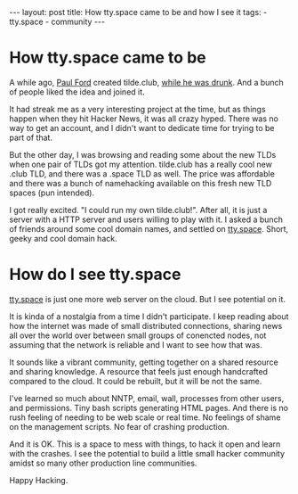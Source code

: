 #+OPTIONS: toc:nil
#+begin_html
---
layout: post
title: How tty.space came to be and how I see it
tags:
- tty.space
- community
---
#+end_html
* How tty.space came to be
  
A while ago, [[http://tilde.club/~ford/][Paul Ford]] created tilde.club, [[https://medium.com/message/tilde-club-i-had-a-couple-drinks-and-woke-up-with-1-000-nerds-a8904f0a2ebf][while he was drunk]]. And a
bunch of people liked the idea and joined it.

It had streak me as a very interesting project at the time, but as
things happen when they hit Hacker News, it was all crazy hyped. There
was no way to get an account, and I didn't want to dedicate time for
trying to be part of that.

But the other day, I was browsing and reading some about the new TLDs
when one pair of TLDs got my attention. tilde.club has a really cool
new .club TLD, and there was a .space TLD as well. The price was
affordable and there was a bunch of namehacking available on this
fresh new TLD spaces (pun intended).

I got really excited. "I could run my own tilde.club!". After all, it
is just a server with a HTTP server and users willing to play with it.
I asked a bunch of friends around some cool domain names, and settled
on [[http://tty.space/][tty.space]]. Short, geeky and cool domain hack.

* How do I see tty.space

[[http://tty.space][tty.space]] is just one more web server on the cloud. But I see
potential on it.

It is kinda of a nostalgia from a time I didn't participate. I keep
reading about how the internet was made of small distributed
connections, sharing news all over the world over between small groups
of conencted nodes, not assuming that the network is reliable and I
want to see how that was.

It sounds like a vibrant community, getting together on a shared
resource and sharing knowledge. A resource that feels just enough
handcrafted compared to the cloud. It could be rebuilt, but it will be
not the same.

I've learned so much about NNTP, email, wall, processes from other
users, and permissions. Tiny bash scripts generating HTML pages. And
there is no rush feeling of needing to be web scale or real time. No
feelings of shame on the management scripts. No fear of crashing
production.

And it is OK. This is a space to mess with things, to hack it open and
learn with the crashes. I see the potential to build a little small
hacker community amidst so many other production line communities.

Happy Hacking.
